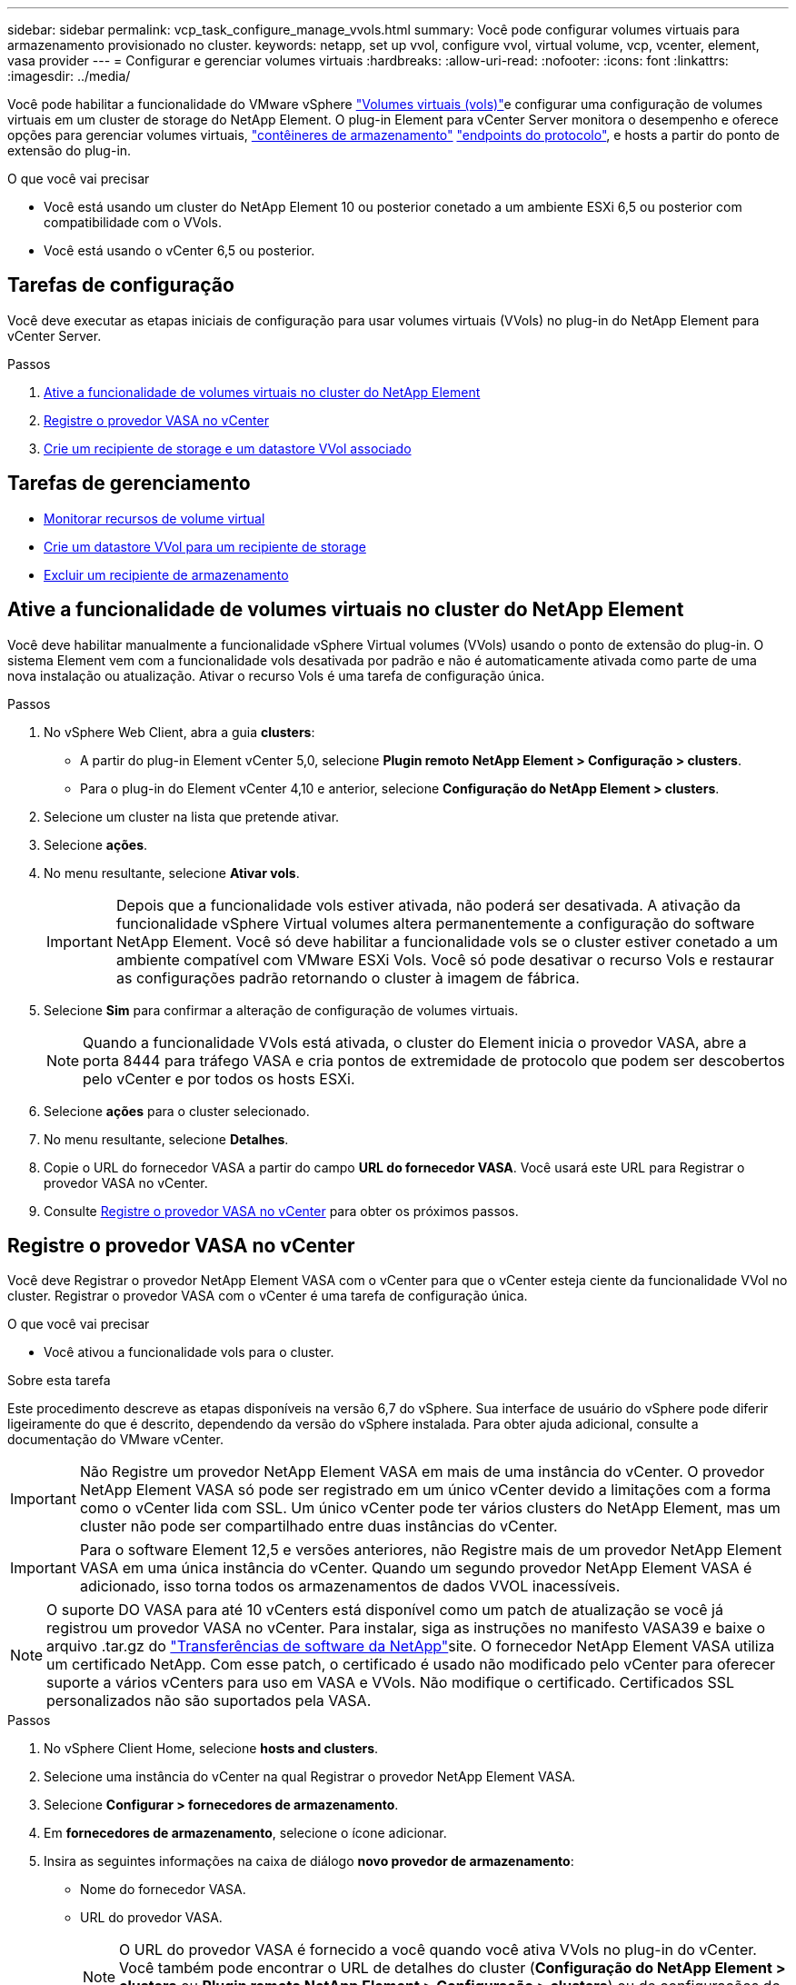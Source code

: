 ---
sidebar: sidebar 
permalink: vcp_task_configure_manage_vvols.html 
summary: Você pode configurar volumes virtuais para armazenamento provisionado no cluster. 
keywords: netapp, set up vvol, configure vvol, virtual volume, vcp, vcenter, element, vasa provider 
---
= Configurar e gerenciar volumes virtuais
:hardbreaks:
:allow-uri-read: 
:nofooter: 
:icons: font
:linkattrs: 
:imagesdir: ../media/


[role="lead"]
Você pode habilitar a funcionalidade do VMware vSphere link:vcp_concept_vvols.html["Volumes virtuais (vols)"]e configurar uma configuração de volumes virtuais em um cluster de storage do NetApp Element. O plug-in Element para vCenter Server monitora o desempenho e oferece opções para gerenciar volumes virtuais, link:vcp_concept_vvols.html#storage-containers["contêineres de armazenamento"] link:vcp_concept_vvols.html#protocol-endpoints["endpoints do protocolo"], e hosts a partir do ponto de extensão do plug-in.

.O que você vai precisar
* Você está usando um cluster do NetApp Element 10 ou posterior conetado a um ambiente ESXi 6,5 ou posterior com compatibilidade com o VVols.
* Você está usando o vCenter 6,5 ou posterior.




== Tarefas de configuração

Você deve executar as etapas iniciais de configuração para usar volumes virtuais (VVols) no plug-in do NetApp Element para vCenter Server.

.Passos
. <<Ative a funcionalidade de volumes virtuais no cluster do NetApp Element>>
. <<Registre o provedor VASA no vCenter>>
. <<Crie um recipiente de storage e um datastore VVol associado>>




== Tarefas de gerenciamento

* <<Monitorar recursos de volume virtual>>
* <<Crie um datastore VVol para um recipiente de storage>>
* <<Excluir um recipiente de armazenamento>>




== Ative a funcionalidade de volumes virtuais no cluster do NetApp Element

Você deve habilitar manualmente a funcionalidade vSphere Virtual volumes (VVols) usando o ponto de extensão do plug-in. O sistema Element vem com a funcionalidade vols desativada por padrão e não é automaticamente ativada como parte de uma nova instalação ou atualização. Ativar o recurso Vols é uma tarefa de configuração única.

.Passos
. No vSphere Web Client, abra a guia *clusters*:
+
** A partir do plug-in Element vCenter 5,0, selecione *Plugin remoto NetApp Element > Configuração > clusters*.
** Para o plug-in do Element vCenter 4,10 e anterior, selecione *Configuração do NetApp Element > clusters*.


. Selecione um cluster na lista que pretende ativar.
. Selecione *ações*.
. No menu resultante, selecione *Ativar vols*.
+

IMPORTANT: Depois que a funcionalidade vols estiver ativada, não poderá ser desativada. A ativação da funcionalidade vSphere Virtual volumes altera permanentemente a configuração do software NetApp Element. Você só deve habilitar a funcionalidade vols se o cluster estiver conetado a um ambiente compatível com VMware ESXi Vols. Você só pode desativar o recurso Vols e restaurar as configurações padrão retornando o cluster à imagem de fábrica.

. Selecione *Sim* para confirmar a alteração de configuração de volumes virtuais.
+

NOTE: Quando a funcionalidade VVols está ativada, o cluster do Element inicia o provedor VASA, abre a porta 8444 para tráfego VASA e cria pontos de extremidade de protocolo que podem ser descobertos pelo vCenter e por todos os hosts ESXi.

. Selecione *ações* para o cluster selecionado.
. No menu resultante, selecione *Detalhes*.
. Copie o URL do fornecedor VASA a partir do campo *URL do fornecedor VASA*. Você usará este URL para Registrar o provedor VASA no vCenter.
. Consulte <<Registre o provedor VASA no vCenter>> para obter os próximos passos.




== Registre o provedor VASA no vCenter

Você deve Registrar o provedor NetApp Element VASA com o vCenter para que o vCenter esteja ciente da funcionalidade VVol no cluster. Registrar o provedor VASA com o vCenter é uma tarefa de configuração única.

.O que você vai precisar
* Você ativou a funcionalidade vols para o cluster.


.Sobre esta tarefa
Este procedimento descreve as etapas disponíveis na versão 6,7 do vSphere. Sua interface de usuário do vSphere pode diferir ligeiramente do que é descrito, dependendo da versão do vSphere instalada. Para obter ajuda adicional, consulte a documentação do VMware vCenter.


IMPORTANT: Não Registre um provedor NetApp Element VASA em mais de uma instância do vCenter. O provedor NetApp Element VASA só pode ser registrado em um único vCenter devido a limitações com a forma como o vCenter lida com SSL. Um único vCenter pode ter vários clusters do NetApp Element, mas um cluster não pode ser compartilhado entre duas instâncias do vCenter.


IMPORTANT: Para o software Element 12,5 e versões anteriores, não Registre mais de um provedor NetApp Element VASA em uma única instância do vCenter. Quando um segundo provedor NetApp Element VASA é adicionado, isso torna todos os armazenamentos de dados VVOL inacessíveis.


NOTE: O suporte DO VASA para até 10 vCenters está disponível como um patch de atualização se você já registrou um provedor VASA no vCenter. Para instalar, siga as instruções no manifesto VASA39 e baixe o arquivo .tar.gz do link:https://mysupport.netapp.com/site/products/all/details/element-software/downloads-tab/download/62654/vasa39["Transferências de software da NetApp"]site. O fornecedor NetApp Element VASA utiliza um certificado NetApp. Com esse patch, o certificado é usado não modificado pelo vCenter para oferecer suporte a vários vCenters para uso em VASA e VVols. Não modifique o certificado. Certificados SSL personalizados não são suportados pela VASA.

.Passos
. No vSphere Client Home, selecione *hosts and clusters*.
. Selecione uma instância do vCenter na qual Registrar o provedor NetApp Element VASA.
. Selecione *Configurar > fornecedores de armazenamento*.
. Em *fornecedores de armazenamento*, selecione o ícone adicionar.
. Insira as seguintes informações na caixa de diálogo *novo provedor de armazenamento*:
+
** Nome do fornecedor VASA.
** URL do provedor VASA.
+

NOTE: O URL do provedor VASA é fornecido a você quando você ativa VVols no plug-in do vCenter. Você também pode encontrar o URL de detalhes do cluster (*Configuração do NetApp Element > clusters* ou *Plugin remoto NetApp Element > Configuração > clusters*) ou de configurações de cluster na IU do elemento (`https://<MVIP>/cluster`).

** Nome de usuário da conta administrativa para o cluster NetApp Element.
** Senha da conta administrativa para o cluster NetApp Element.


. Selecione *OK* para adicionar o Fornecedor VASA.
. Aprove a impressão digital do certificado SSL quando solicitado. O Fornecedor NetApp Element VASA deve agora estar registado com um estado `Connected` de .
+

NOTE: Atualize o provedor de armazenamento, se necessário, para mostrar o status atual do provedor depois de Registrar o provedor pela primeira vez. Você também pode verificar se o provedor está habilitado em *Configuração NetApp Element > clusters* ou *Plugin remoto NetApp Element > Configuração > clusters*. Selecione *ações* para o cluster que você está habilitando e selecione *Detalhes*.

. Consulte <<Crie um recipiente de storage e um datastore VVol associado>> para obter os próximos passos.




== Crie um recipiente de storage e um datastore VVol associado

Você pode criar contentores de armazenamento a partir da guia Vols no ponto de extensão do plug-in. Você precisa criar pelo menos um contêiner de storage para começar a provisionar máquinas virtuais com suporte da VVol.

.Antes de começar
* Você ativou a funcionalidade vols para o cluster.
* Você registrou o provedor NetApp Element VASA para volumes virtuais com o vCenter.


.Passos
. No vSphere Web Client, abra a guia *VVols*:
+
** A partir do plug-in Element vCenter 5,0, selecione *Plugin remoto NetApp Element > Gerenciamento > vols*.
** Para o plug-in do Element vCenter 4,10 e anterior, selecione *Gerenciamento de NetApp Element > vols*.


+

NOTE: Se forem adicionados dois ou mais clusters, certifique-se de que o cluster que pretende utilizar para a tarefa está selecionado na barra de navegação.

. Selecione a subguia *Contentores de armazenamento*.
. Selecione *criar contentor de armazenamento*.
. Insira as informações do recipiente de armazenamento na caixa de diálogo *criar um novo recipiente de armazenamento*:
+
.. Introduza um nome para o recipiente de armazenamento.
+

TIP: Use as melhores práticas descritivas de nomenclatura. Isso é especialmente importante se vários clusters ou vCenter Servers forem usados em seu ambiente.

.. Configure os segredos do iniciador e do alvo para o CHAP.
+

TIP: Deixe os campos Configurações do CHAP em branco para gerar segredos automaticamente.

.. Insira um nome para o datastore. A caixa de seleção *Create a datastore* está selecionada por padrão.
+

NOTE: Um datastore VVol é necessário para usar o recipiente de storage no vSphere.

.. Selecione um ou mais hosts para o datastore.
+

NOTE: Se você estiver usando o vCenter Linked Mode, somente os hosts disponíveis para o vCenter Server ao qual o cluster está atribuído estarão disponíveis para seleção.

.. Selecione *OK*.


. Verifique se o novo contentor de armazenamento aparece na lista na subguia *Containers de armazenamento*. Como um ID de conta do NetApp Element é criado automaticamente e atribuído ao contentor de armazenamento, não é necessário criar uma conta manualmente.
. Verifique se o datastore associado também foi criado no host selecionado no vCenter.




== Monitorar recursos de volume virtual

Você pode revisar o desempenho e as configurações do componente de volume virtual no ponto de extensão do plug-in:

* <<Monitoramento de vols>>
* <<Monitoramento de contêineres de armazenamento>>
* <<Monitoramento de endpoints de protocolo>>




=== Monitoramento de vols

Você pode revisar os dados gerais de todos os volumes virtuais ativos no cluster ou os dados detalhados de cada volume virtual. O plug-in controla a eficiência de volume virtual, a performance, os eventos e a QoS, bem como snapshots, VMs e associações associadas.

.O que você vai precisar
* Você ativou as VMs para que os detalhes do volume virtual estejam disponíveis para exibição.


.Passos
. No vSphere Web Client, abra a guia *VVols*:
+
** A partir do plug-in Element vCenter 5,0, selecione *Plugin remoto NetApp Element > Gerenciamento > vols*.
** Para o plug-in do Element vCenter 4,10 e anterior, selecione *Gerenciamento de NetApp Element > vols*.


+

NOTE: Se forem adicionados dois ou mais clusters, certifique-se de que o cluster que pretende utilizar para a tarefa está selecionado na barra de navegação.

. Na guia *volumes virtuais*, você pode pesquisar um volume virtual específico.
. Marque a caixa de seleção do volume virtual que deseja revisar.
. Selecione *ações*.
. No menu resultante, selecione *Detalhes*.




=== Monitoramento de contêineres de armazenamento

Você pode analisar os dados gerais de todos os contêineres de storage ativos no cluster ou os dados detalhados de cada contêiner de storage. O plug-in controla a eficiência do contêiner de storage, a performance e os volumes virtuais associados.

.Passos
. No vSphere Web Client, abra a guia *VVols*:
+
** A partir do plug-in Element vCenter 5,0, selecione *Plugin remoto NetApp Element > Gerenciamento > vols*.
** Para o plug-in do Element vCenter 4,10 e anterior, selecione *Gerenciamento de NetApp Element > vols*.


+

NOTE: Se forem adicionados dois ou mais clusters, certifique-se de que o cluster que pretende utilizar para a tarefa está selecionado na barra de navegação.

. Selecione a guia *Containers de armazenamento*.
. Marque a caixa de seleção do recipiente de armazenamento que deseja revisar.
. Selecione *ações*.
. No menu resultante, selecione *Detalhes*.




=== Monitoramento de endpoints de protocolo

Pode rever os dados gerais de todos os pontos de extremidade do protocolo no cluster.

.Passos
. No vSphere Web Client, abra a guia *VVols*:
+
** A partir do plug-in Element vCenter 5,0, selecione *Plugin remoto NetApp Element > Gerenciamento > vols*.
** Para o plug-in do Element vCenter 4,10 e anterior, selecione *Gerenciamento de NetApp Element > vols*.


+

NOTE: Se forem adicionados dois ou mais clusters, certifique-se de que o cluster que pretende utilizar para a tarefa está selecionado na barra de navegação.

. Selecione o separador *Protocol Endpoints* (pontos finais do protocolo).
. Selecione a caixa de verificação para o ponto de extremidade do protocolo que pretende rever.
. Selecione *ações*.
. No menu resultante, selecione *Detalhes*.




== Crie um datastore VVol para um recipiente de storage

Depois de criar um contêiner de storage, você também precisa criar um datastore de volume virtual que represente o contêiner de storage no cluster do NetApp Element no vCenter. Esse procedimento pode ser usado como alternativa para criar um datastore a partir do <<Crie um recipiente de storage e um datastore VVol associado,Criar contêiner de storage>> assistente. Você precisa criar pelo menos um datastore VVol para começar a provisionar máquinas virtuais com suporte da VVol.

.O que você vai precisar
* Um contêiner de storage existente no ambiente virtual.
+

NOTE: Talvez seja necessário voltar a digitalizar o armazenamento do NetApp Element no vCenter para descobrir contêineres de armazenamento.



.Passos
. Na visualização Navigator no vCenter, clique com o botão direito do Mouse em um cluster de armazenamento e selecione *Storage > datastores > New datastore*.
. Na caixa de diálogo *New datastore*, selecione *VVol* como o tipo de datastore a ser criado.
. Forneça um nome para o datastore no campo *datastore name*.
. Selecione o recipiente de armazenamento NetApp Element na lista contentor de armazenamento de backup.
+

NOTE: Não é necessário criar manualmente LUNs de endpoint de protocolo (PE). Eles são mapeados automaticamente para os hosts ESXi quando o datastore é criado.

. Selecione os hosts que exigem acesso ao datastore.
. Selecione *seguinte*.
. Revise as configurações e selecione *Finish* para criar o armazenamento de dados Vevolug.




== Excluir um recipiente de armazenamento

Você pode excluir contentores de armazenamento do ponto de extensão do plug-in.

.O que você vai precisar
* Todos os volumes foram removidos do recipiente de armazenamento.


.Passos
. No vSphere Web Client, abra a guia *VVols*:
+
** A partir do plug-in Element vCenter 5,0, selecione *Plugin remoto NetApp Element > Gerenciamento > vols*.
** Para o plug-in do Element vCenter 4,10 e anterior, selecione *Gerenciamento de NetApp Element > vols*.


+

NOTE: Se forem adicionados dois ou mais clusters, certifique-se de que o cluster que pretende utilizar para a tarefa está selecionado na barra de navegação.

. Selecione a guia *Containers de armazenamento*.
. Marque a caixa de seleção do recipiente de armazenamento que deseja excluir.
. Selecione *ações*.
. No menu resultante, selecione *Excluir*.
. Confirme a ação.
. Atualize a lista de contentores de armazenamento na subguia *Contentores de armazenamento* para confirmar que o contentor de armazenamento foi removido.




== Encontre mais informações

* https://docs.netapp.com/us-en/hci/index.html["Documentação do NetApp HCI"^]
* https://www.netapp.com/data-storage/solidfire/documentation["Página de recursos do SolidFire e do Element"^]

